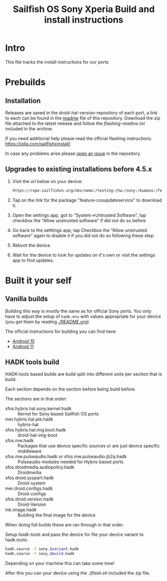 #+TITLE: Sailfish OS Sony Xperia Build and install instructions
#+LANGUAGE: english
* Intro

  This file tracks the install instructions for our ports

* Prebuilds

** Installation
   :PROPERTIES:
   :CREATED:  [2024-04-21 Sun 03:27]
   :END:
   Releases are saved in the droid-hal-version-repository of each port, a link to each can
   be found in the [[./README.org][readme]] file of this repository.
   Download the zip file attached to the latest release and follow the /flashing-readme.txt/
   included in the archive.

   If you need additional help please read the official flashing instructions:
   https://jolla.com/sailfishxinstall/

   In case any problems arise please [[https://github.com/SailfishOS-SonyXperia/bug_tracker/issues/new/choose][open an issue]] in the repository.

** Upgrades to existing installations before 4.5.x
   :PROPERTIES:
   :CREATED:  [2024-04-21 Sun 03:27]
   :END:

   1. Visit the url below on your device:
      #+begin_src sh
      https://repo.sailfishos.org/obs/nemo:/testing:/hw:/sony:/kumano:/features:/cosupdater:/4.4.x/latest_aarch64
      #+end_src
   2. Tap on the link for the package "feature-cosupdateservice" to download it.
   3. Open the settings app, got to "System->Untrusted Software", tap checkbox the "Allow unstrusted software" if did not do so
      before
   4. Go back to the setttings app, tap Checkbox the "Allow unstrusted software" again to disable it if you did not do so following these step.
   5. Reboot the device.
   6. Wait for the device to look for updates on it's own or visit the settings app to find updates.

* Built it your self

** Vanilla builds

   Building this way is mostly the same as for official Sony ports.
   You only have to adjust the setup of ~hadk.env~ with values
   appropriate for your device (you get them by reading [[./README.org]]).

   The official instructions for building you can find here:
   + [[https://docs.sailfishos.org/Develop/HW_Adaptation/Sailfish_X_Xperia_Android_11_Build_and_Flash/][Android 10]]
   + [[https://docs.sailfishos.org/Develop/HW_Adaptation/Sailfish_X_Xperia_Android_11_Build_and_Flash/][Android 11]]

** HADK tools build

   HADK-tools based builds are build split into different units per section that is build.

   Each section depends on the section before being build before.

   The sections are in that order:
   + sfos.hybris.hal.sony.kernel.hadk :: Kernel for Sony based Sailfish OS ports
   + mer.hybris.hal.pie.hadk  :: hybris-hal
   + sfos.hybris.hal.img.boot.hadk :: droid-hal-img-boot
   + sfos.mw.hadk :: Packages that use device specific sources or are just device specific middleware
   + sfos.mw.pulseaudio.hadk or sfos.mw.pulseaudio.jb2q.hadk :: Pulseaudio modules needed for Hybris based ports
   + sfos.droidmedia.audiopolicy.hadk :: Droidmedia
   + sfos.droid.syspart.hadk :: Droid-system
   + mer.droid.configs.hadk :: Droid-configs
   + sfos.droid.version.hadk :: Droid-Version
   + mk.image.hadk :: Building the final image for the device

   When doing full builds these are ran through in that order.

   Setup /hadk-tools/ and pass the device for file your device variant to hadk.tools:

   #+begin_src sh
   hadk.source -f sony.$variant.hadk
   hadk.source -f sony.$build.hadk
   #+end_src

   Depending on your machine this can take some time!

   After this you can your device using the /./flash.sh/ included the zip file.
